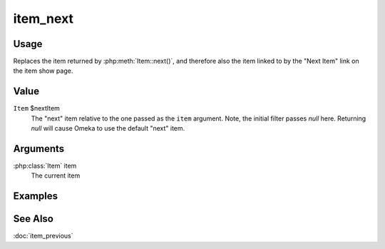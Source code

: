 #########
item_next
#########

.. versionadded:: 2.5

*****
Usage
*****

Replaces the item returned by :php:meth:`Item::next()`, and therefore also
the item linked to by the "Next Item" link on the item show page.

*****
Value
*****

``Item`` $nextItem
    The "next" item relative to the one passed as the ``item`` argument.
    Note, the initial filter passes `null` here. Returning `null` will
    cause Omeka to use the default "next" item.

*********
Arguments
*********

:php:class:`Item` item
    The current item

********
Examples
********


********
See Also
********

:doc:`item_previous`


